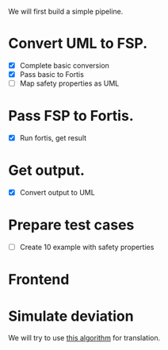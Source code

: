 We will first build a simple pipeline.
* Convert UML to FSP.
- [X] Complete basic conversion
- [X] Pass basic to Fortis 
- [ ] Map safety properties as UML 
* Pass FSP to Fortis.
- [X] Run fortis, get result
* Get output.
- [X] Convert output to UML 
* Prepare test cases
- [ ] Create 10 example with safety properties 
* Frontend
* Simulate deviation


We will try to use [[https://d1wqtxts1xzle7.cloudfront.net/47102934/Mapping_UML_to_Labeled_Transition_System20160708-8237-13of1sz-libre.pdf?1467974416=&response-content-disposition=inline%3B+filename%3DMapping_UML_to_Labeled_Transition_System.pdf&Expires=1716092144&Signature=CPVXZpmfFQ9UXjJMNAwea9DxI9xKooL9EhBqNmAVMR5-qk6VozHEt6DAwpCf356TeZ4ey75pBKwiTskoCc5C708fknRRq2DkpzYSH7D7stuHsqQ9lDBVzk~vXVLVT9ie0Yf6B6wtjfRsVOIyfa5iVkSUzz3a-YlCLwrOVn33wzplCG32mlr~ziXduFa2uBAe9dhrpWvoyF88wNDFxONU2BB3yo681wznVGMc3PZMhyslqsj-3O0uWo5-ya2H6ZYc58fVIxP3u3UaZxuH4zUZootG0sqCaK0OErW7CNmcKehPKdefyPTcIzf9bLhPQvlDGQ0~MndHB9hWu4coKYhM4Q__&Key-Pair-Id=APKAJLOHF5GGSLRBV4ZA][this algorithm]] for translation.
